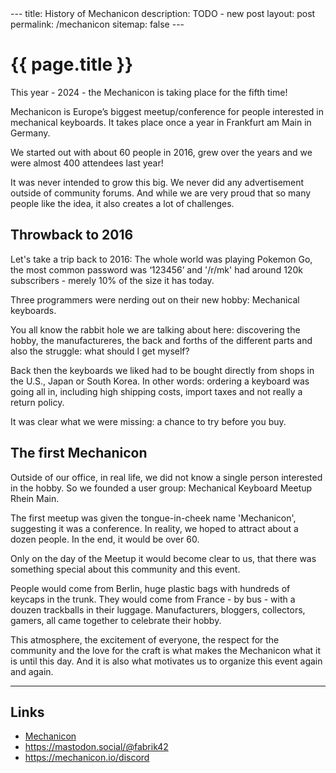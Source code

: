 #+BEGIN_EXPORT html
---
title: History of Mechanicon
description: TODO - new post
layout: post
permalink: /mechanicon
sitemap: false
---
#+END_EXPORT

* {{ page.title }}
This year - 2024 - the Mechanicon is taking place for the fifth time!

Mechanicon is Europe’s biggest meetup/conference for people interested in mechanical keyboards. It takes place once a year in Frankfurt am Main in Germany.

We started out with about 60 people in 2016, grew over the years and we were almost 400 attendees last year!

It was never intended to grow this big. We never did any advertisement outside of community forums. And while we are very proud that so many people like the idea, it also creates a lot of challenges.
** Throwback to 2016
Let's take a trip back to 2016: The whole world was playing Pokemon Go, the most common password was ‘123456’ and '/r/mk' had around 120k subscribers - merely 10% of the size it has today.

Three programmers were nerding out on their new hobby: Mechanical keyboards.

You all know the rabbit hole we are talking about here: discovering the hobby, the manufactureres, the back and forths of the different parts and also the struggle: what should I get myself?

Back then the keyboards we liked had to be bought directly from shops in the U.S., Japan or South Korea. In other words: ordering a keyboard was going all in, including high shipping costs, import taxes and not really a return policy.

It was clear what we were missing: a chance to try before you buy.
** The first Mechanicon
Outside of our office, in real life, we did not know a single person interested in the hobby. So we founded a user group: Mechanical Keyboard Meetup Rhein Main.

The first meetup was given the tongue-in-cheek name 'Mechanicon', suggesting it was a conference. In reality, we hoped to attract about a dozen people. In the end, it would be over 60.

Only on the day of the Meetup it would become clear to us, that there was something special about this community and this event.

People would come from Berlin, huge plastic bags with hundreds of keycaps in the trunk. They would come from France - by bus - with a douzen trackballs in their luggage. Manufacturers, bloggers, collectors, gamers, all came together to celebrate their hobby.

This atmosphere, the excitement of everyone, the respect for the community and the love for the craft is what makes the Mechanicon what it is until this day. And it is also what motivates us to organize this event again and again.

-----

** Links
- [[https://mechanicon.io/][Mechanicon]]
- https://mastodon.social/@fabrik42
- https://mechanicon.io/discord
